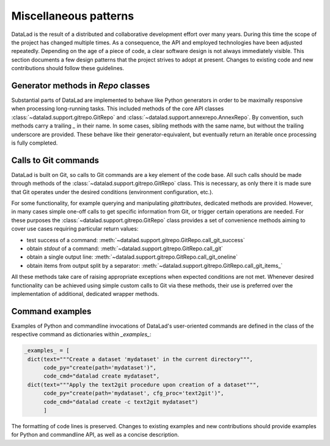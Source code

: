 .. -*- mode: rst -*-
.. vi: set ft=rst sts=4 ts=4 sw=4 et tw=79:

.. _chap_designpatterns:

**********************
Miscellaneous patterns
**********************

DataLad is the result of a distributed and collaborative development effort
over many years.  During this time the scope of the project has changed
multiple times. As a consequence, the API and employed technologies have been
adjusted repeatedly.  Depending on the age of a piece of code, a clear software
design is not always immediately visible. This section documents a few design
patterns that the project strives to adopt at present. Changes to existing code
and new contributions should follow these guidelines.


Generator methods in `Repo` classes
===================================

Substantial parts of DataLad are implemented to behave like Python generators
in order to be maximally responsive when processing long-running tasks. This
included methods of the core API classes
:class:`~datalad.support.gitrepo.GitRepo` and
:class:`~datalad.support.annexrepo.AnnexRepo`. By convention, such methods
carry a trailing `_` in their name. In some cases, sibling methods with the
same name, but without the trailing underscore are provided. These behave like
their generator-equivalent, but eventually return an iterable once processing
is fully completed.


Calls to Git commands
=====================

DataLad is built on Git, so calls to Git commands are a key element of the code
base. All such calls should be made through methods of the
:class:`~datalad.support.gitrepo.GitRepo` class.  This is necessary, as only
there it is made sure that Git operates under the desired conditions
(environment configuration, etc.).

For some functionality, for example querying and manipulating `gitattributes`,
dedicated methods are provided. However, in many cases simple one-off calls to
get specific information from Git, or trigger certain operations are needed.
For these purposes the :class:`~datalad.support.gitrepo.GitRepo` class provides
a set of convenience methods aiming to cover use cases requiring particular
return values:

- test success of a command:
  :meth:`~datalad.support.gitrepo.GitRepo.call_git_success`
- obtain `stdout` of a command:
  :meth:`~datalad.support.gitrepo.GitRepo.call_git`
- obtain a single output line:
  :meth:`~datalad.support.gitrepo.GitRepo.call_git_oneline`
- obtain items from output split by a separator:
  :meth:`~datalad.support.gitrepo.GitRepo.call_git_items_`

All these methods take care of raising appropriate exceptions when expected
conditions are not met. Whenever desired functionality can be achieved
using simple custom calls to Git via these methods, their use is preferred
over the implementation of additional, dedicated wrapper methods.

Command examples
================

Examples of Python and commandline invocations of DataLad's user-oriented
commands are defined in the class of the respective command as dictionaries
within `_examples_`:

.. code-block:: python

   _examples_ = [
    dict(text="""Create a dataset 'mydataset' in the current directory""",
         code_py="create(path='mydataset')",
         code_cmd="datalad create mydataset",
    dict(text="""Apply the text2git procedure upon creation of a dataset""",
         code_py="create(path='mydataset', cfg_proc='text2git')",
         code_cmd="datalad create -c text2git mydataset")
         ]

The formatting of code lines is preserved. Changes to existing examples and
new contributions should provide examples for Python and commandline API, as
well as a concise description.
